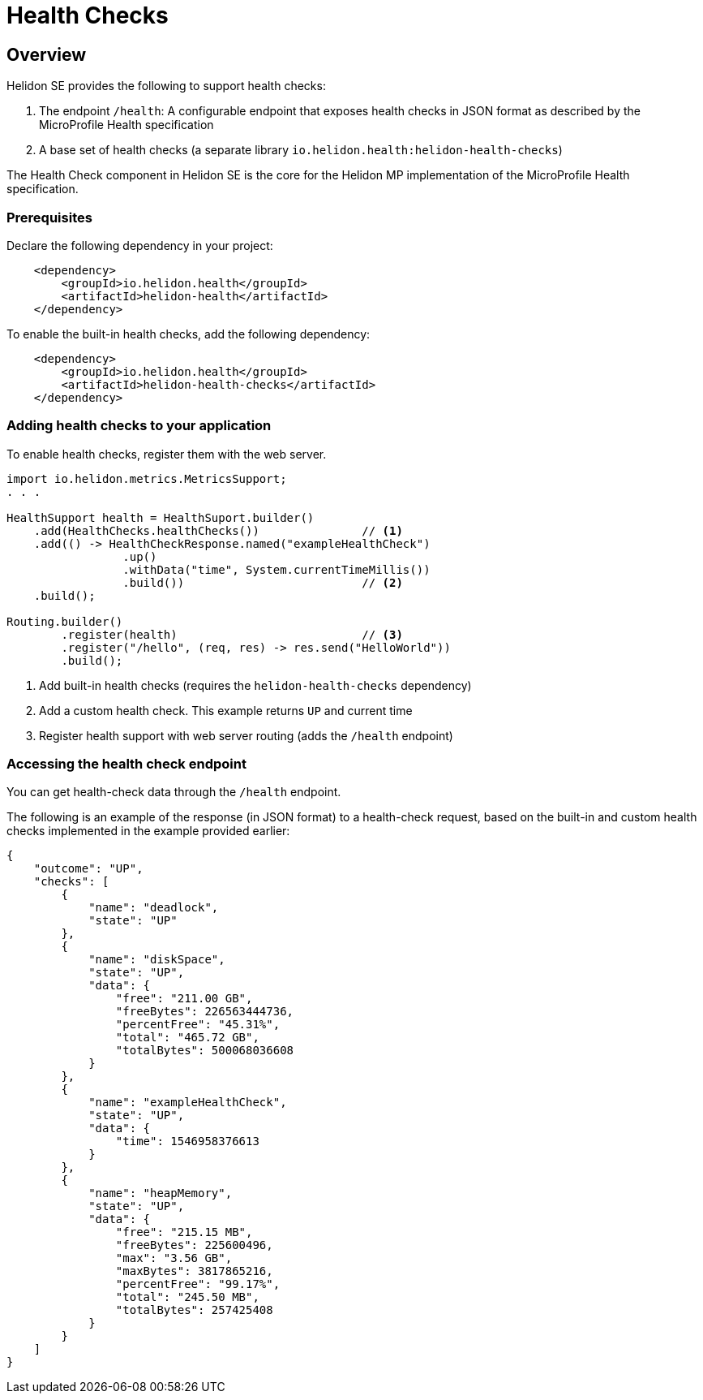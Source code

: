 ///////////////////////////////////////////////////////////////////////////////

    Copyright (c) 2019 Oracle and/or its affiliates. All rights reserved.

    Licensed under the Apache License, Version 2.0 (the "License");
    you may not use this file except in compliance with the License.
    You may obtain a copy of the License at

        http://www.apache.org/licenses/LICENSE-2.0

    Unless required by applicable law or agreed to in writing, software
    distributed under the License is distributed on an "AS IS" BASIS,
    WITHOUT WARRANTIES OR CONDITIONS OF ANY KIND, either express or implied.
    See the License for the specific language governing permissions and
    limitations under the License.

///////////////////////////////////////////////////////////////////////////////

= Health Checks
:description: Helidon health checks
:keywords: helidon, health-checks, health, check

== Overview
Helidon SE provides the following to support health checks:

1. The endpoint `/health`: A configurable endpoint that exposes health checks in JSON
    format as described by the MicroProfile Health specification
2. A base set of health checks (a separate library `io.helidon.health:helidon-health-checks`)

The Health Check component in Helidon SE is the core for the Helidon MP implementation of the MicroProfile Health specification.


=== Prerequisites

Declare the following dependency in your project:

[source,xml,subs="verbatim,attributes"]
----
    <dependency>
        <groupId>io.helidon.health</groupId>
        <artifactId>helidon-health</artifactId>
    </dependency>
----

To enable the built-in health checks, add the following dependency:

[source,xml,subs="verbatim,attributes"]
----
    <dependency>
        <groupId>io.helidon.health</groupId>
        <artifactId>helidon-health-checks</artifactId>
    </dependency>
----


=== Adding health checks to your application
To enable health checks, register them with the web server.

[source,java]
----
import io.helidon.metrics.MetricsSupport;
. . .

HealthSupport health = HealthSuport.builder()
    .add(HealthChecks.healthChecks())               // <1>
    .add(() -> HealthCheckResponse.named("exampleHealthCheck")
                 .up()
                 .withData("time", System.currentTimeMillis())
                 .build())                          // <2>
    .build();

Routing.builder()
        .register(health)                           // <3>
        .register("/hello", (req, res) -> res.send("HelloWorld"))
        .build();
----
<1> Add built-in health checks (requires the `helidon-health-checks` dependency)
<2> Add a custom health check. This example returns `UP` and current time
<3> Register health support with web server routing (adds the `/health` endpoint)

=== Accessing the health check endpoint

You can get health-check data through the `/health` endpoint.

The following is an example of the response (in JSON format) to a health-check request, based on the built-in and custom
    health checks implemented in the example provided earlier:

[source,json]
----
{
    "outcome": "UP",
    "checks": [
        {
            "name": "deadlock",
            "state": "UP"
        },
        {
            "name": "diskSpace",
            "state": "UP",
            "data": {
                "free": "211.00 GB",
                "freeBytes": 226563444736,
                "percentFree": "45.31%",
                "total": "465.72 GB",
                "totalBytes": 500068036608
            }
        },
        {
            "name": "exampleHealthCheck",
            "state": "UP",
            "data": {
                "time": 1546958376613
            }
        },
        {
            "name": "heapMemory",
            "state": "UP",
            "data": {
                "free": "215.15 MB",
                "freeBytes": 225600496,
                "max": "3.56 GB",
                "maxBytes": 3817865216,
                "percentFree": "99.17%",
                "total": "245.50 MB",
                "totalBytes": 257425408
            }
        }
    ]
}
----
